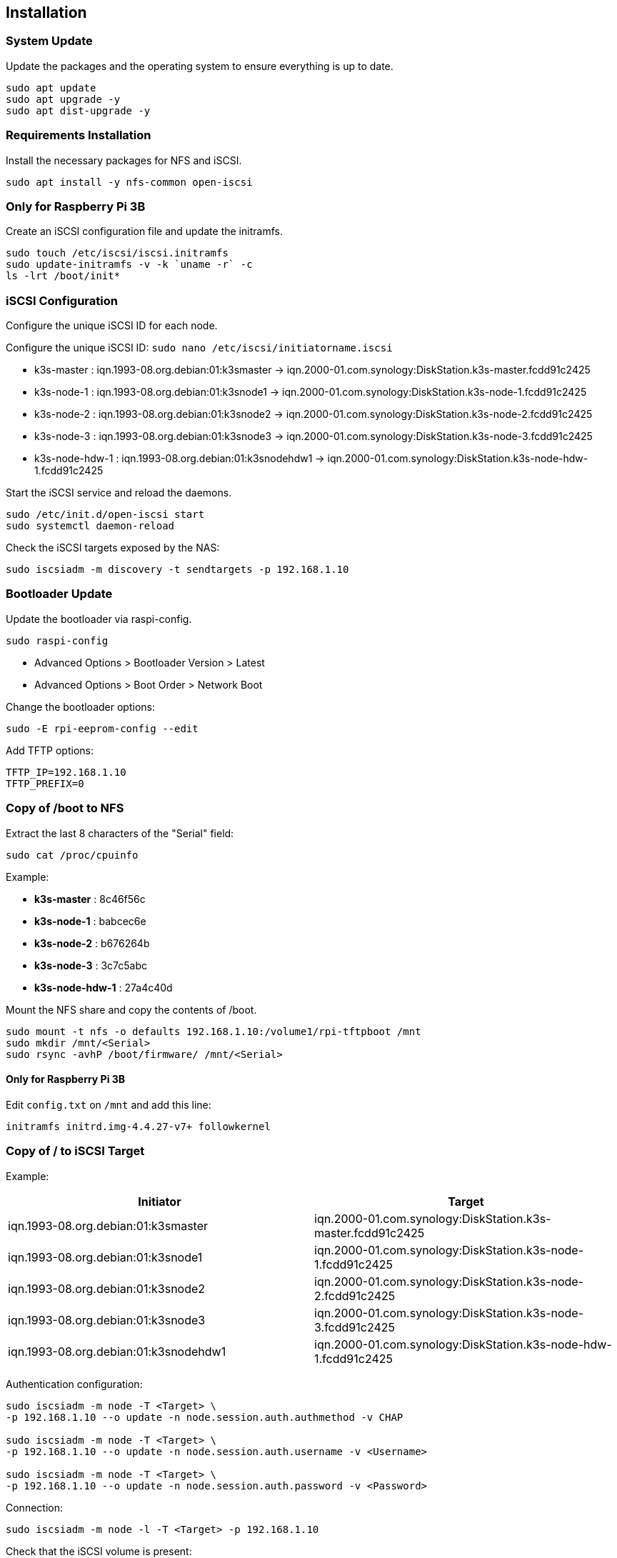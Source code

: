 == Installation

=== System Update

Update the packages and the operating system to ensure everything is up to date.

[source,bash]
----
sudo apt update
sudo apt upgrade -y
sudo apt dist-upgrade -y
----

=== Requirements Installation

Install the necessary packages for NFS and iSCSI.

[source,bash]
----
sudo apt install -y nfs-common open-iscsi
----

=== Only for Raspberry Pi 3B

Create an iSCSI configuration file and update the initramfs.

[source,shell]
----
sudo touch /etc/iscsi/iscsi.initramfs
sudo update-initramfs -v -k `uname -r` -c
ls -lrt /boot/init*
----

=== iSCSI Configuration

Configure the unique iSCSI ID for each node.

Configure the unique iSCSI ID: `sudo nano /etc/iscsi/initiatorname.iscsi`

- k3s-master : iqn.1993-08.org.debian:01:k3smaster -> iqn.2000-01.com.synology:DiskStation.k3s-master.fcdd91c2425
- k3s-node-1 : iqn.1993-08.org.debian:01:k3snode1 -> iqn.2000-01.com.synology:DiskStation.k3s-node-1.fcdd91c2425
- k3s-node-2 : iqn.1993-08.org.debian:01:k3snode2 -> iqn.2000-01.com.synology:DiskStation.k3s-node-2.fcdd91c2425
- k3s-node-3 : iqn.1993-08.org.debian:01:k3snode3 -> iqn.2000-01.com.synology:DiskStation.k3s-node-3.fcdd91c2425
- k3s-node-hdw-1 : iqn.1993-08.org.debian:01:k3snodehdw1 -> iqn.2000-01.com.synology:DiskStation.k3s-node-hdw-1.fcdd91c2425

Start the iSCSI service and reload the daemons.

[source,bash]
----
sudo /etc/init.d/open-iscsi start
sudo systemctl daemon-reload
----

Check the iSCSI targets exposed by the NAS:

[source,bash]
----
sudo iscsiadm -m discovery -t sendtargets -p 192.168.1.10
----

=== Bootloader Update

Update the bootloader via raspi-config.

[source,bash]
----
sudo raspi-config
----

- Advanced Options > Bootloader Version > Latest
- Advanced Options > Boot Order > Network Boot

Change the bootloader options:

[source,bash]
----
sudo -E rpi-eeprom-config --edit
----

Add TFTP options:

[source,bash]
----
TFTP_IP=192.168.1.10
TFTP_PREFIX=0
----

=== Copy of /boot to NFS

Extract the last 8 characters of the "Serial" field:

[source,bash]
----
sudo cat /proc/cpuinfo
----

Example:

- **k3s-master** : 8c46f56c
- **k3s-node-1** : babcec6e
- **k3s-node-2** : b676264b
- **k3s-node-3** : 3c7c5abc
- **k3s-node-hdw-1** : 27a4c40d

Mount the NFS share and copy the contents of /boot.

[source,bash]
----
sudo mount -t nfs -o defaults 192.168.1.10:/volume1/rpi-tftpboot /mnt
sudo mkdir /mnt/<Serial>
sudo rsync -avhP /boot/firmware/ /mnt/<Serial>
----

==== Only for Raspberry Pi 3B

Edit `config.txt` on `/mnt` and add this line:

[source,txt]
----
initramfs initrd.img-4.4.27-v7+ followkernel
----

=== Copy of / to iSCSI Target

Example:

[cols="1,1"]
|===
|Initiator |Target

|iqn.1993-08.org.debian:01:k3smaster
|iqn.2000-01.com.synology:DiskStation.k3s-master.fcdd91c2425

|iqn.1993-08.org.debian:01:k3snode1
|iqn.2000-01.com.synology:DiskStation.k3s-node-1.fcdd91c2425

|iqn.1993-08.org.debian:01:k3snode2
|iqn.2000-01.com.synology:DiskStation.k3s-node-2.fcdd91c2425

|iqn.1993-08.org.debian:01:k3snode3
|iqn.2000-01.com.synology:DiskStation.k3s-node-3.fcdd91c2425

|iqn.1993-08.org.debian:01:k3snodehdw1
|iqn.2000-01.com.synology:DiskStation.k3s-node-hdw-1.fcdd91c2425
|===

Authentication configuration:

[source,bash]
----
sudo iscsiadm -m node -T <Target> \
-p 192.168.1.10 --o update -n node.session.auth.authmethod -v CHAP

sudo iscsiadm -m node -T <Target> \
-p 192.168.1.10 --o update -n node.session.auth.username -v <Username>

sudo iscsiadm -m node -T <Target> \
-p 192.168.1.10 --o update -n node.session.auth.password -v <Password>
----

Connection:

[source,bash]
----
sudo iscsiadm -m node -l -T <Target> -p 192.168.1.10
----

Check that the iSCSI volume is present:

[source,bash]
----
sudo fdisk -l
----

Create a new file system:

[source,bash]
----
sudo mkfs.ext4 /dev/sda
----

Get the disk UUID:

[source,bash]
----
sudo blkid /dev/sda
----

Example:

- **k3s-master** : d9c6267f-8342-4975-9dcd-47926d7714df
- **k3s-node-1** : e86be743-9863-4f1c-a611-f4d4d6f1d533
- **k3s-node-2** : 3cf1513b-dfe8-4f51-8f6d-907997297f52
- **k3s-node-3** : 0cb65f85-b360-467f-9585-80768b060dd2
- **k3s-node-hdw-1** : d62966ed-7f98-447b-a66c-dbfd645efdb8

Update the boot command line: `sudo nano /mnt/27a4c40d/cmdline.txt`

[source,bash]
----
console=serial0,115200 console=tty1 ip=dhcp root=UUID=<UUID> rootfstype=ext4 elevator=deadline fsck.repair=yes rootwait ISCSI_USERNAME=<Username> ISCSI_PASSWORD=<Password> ISCSI_INITIATOR=<Initiator> ISCSI_TARGET_NAME=<Target> ISCSI_TARGET_IP=192.168.1.10 ISCSI_TARGET_PORT=3260 rw
----

Mount the target and copy the file system:

[source,bash]
----
sudo umount /mnt
sudo mount -t ext4 -o defaults /dev/sda /mnt
sudo rsync -avhP --exclude /boot --exclude /proc --exclude /sys --exclude /dev --exclude /mnt / /mnt/
sudo mkdir /mnt/{dev,proc,sys,boot,mnt}
----

Update `/etc/fstab` with `sudo nano /mnt/etc/fstab`:

[source,txt]
----
UUID=<UUID>                                    /               ext4   defaults           1 1
192.168.1.10:/volume1/rpi-tftpboot/<Serial>    /boot           nfs    defaults,_netdev   0 0
----

=== Final

- Reboot: `sudo reboot`
- Halt: `sudo halt`
- Remove the SD card
